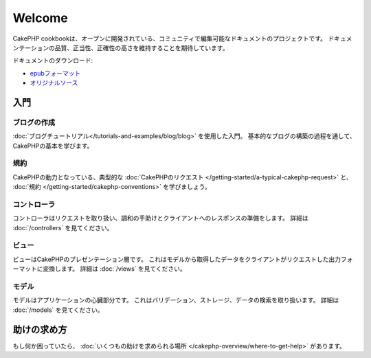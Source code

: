 .. CakePHP Cookbook documentation master file, created by
   sphinx-quickstart on Tue Jan 18 12:54:14 2011.
   You can adapt this file completely to your liking, but it should at least
   contain the root `toctree` directive.

Welcome
#######

CakePHP cookbookは、オープンに開発されている、コミュニティで編集可能なドキュメントのプロジェクトです。
ドキュメンテーションの品質、正当性、正確性の高さを維持することを期待しています。

ドキュメントのダウンロード:

- `epubフォーマット <../_downloads/ja/CakePHPCookbook.epub>`_
- `オリジナルソース <http://github.com/cakephp/docs>`_

入門
====

ブログの作成
------------

:doc:`ブログチュートリアル</tutorials-and-examples/blog/blog>` を使用した入門。
基本的なブログの構築の過程を通して、CakePHPの基本を学びます。

規約
----

CakePHPの動力となっている、典型的な :doc:`CakePHPのリクエスト
</getting-started/a-typical-cakephp-request>`
と、 :doc:`規約
</getting-started/cakephp-conventions>`
を学びましょう。

コントローラ
------------

コントローラはリクエストを取り扱い、調和の手助けとクライアントへのレスポンスの準備をします。
詳細は :doc:`/controllers` を見てください。

ビュー
------

ビューはCakePHPのプレゼンテーション層です。
これはモデルから取得したデータをクライアントがリクエストした出力フォーマットに変換します。
詳細は :doc:`/views` を見てください。

モデル
------

モデルはアプリケーションの心臓部分です。
これはバリデーション、ストレージ、データの検索を取り扱います。
詳細は :doc:`/models` を見てください。

助けの求め方
============

もし何か困っていたら、 :doc:`いくつもの助けを求められる場所
</cakephp-overview/where-to-get-help>`
があります。

